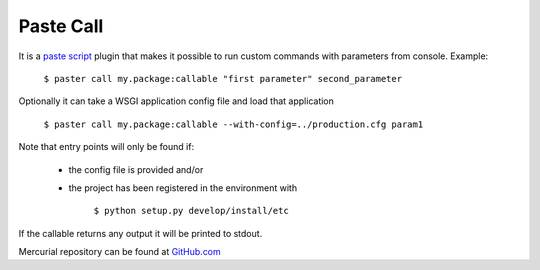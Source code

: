 Paste Call
==========

It is a `paste script`_ plugin that makes it possible to run custom commands with parameters from console. Example:

    ``$ paster call my.package:callable "first parameter" second_parameter``

Optionally it can take a WSGI application config file and load that application

    ``$ paster call my.package:callable --with-config=../production.cfg param1``

Note that entry points will only be found if:

    - the config file is provided and/or
    - the project has been registered in the environment with

        ``$ python setup.py develop/install/etc``

If the callable returns any output it will be printed to stdout.

Mercurial repository can be found at GitHub.com_

.. _paste script: http://pythonpaste.org/script 
.. _GitHub.com: http://github.com/kaukas/PasteCall 

